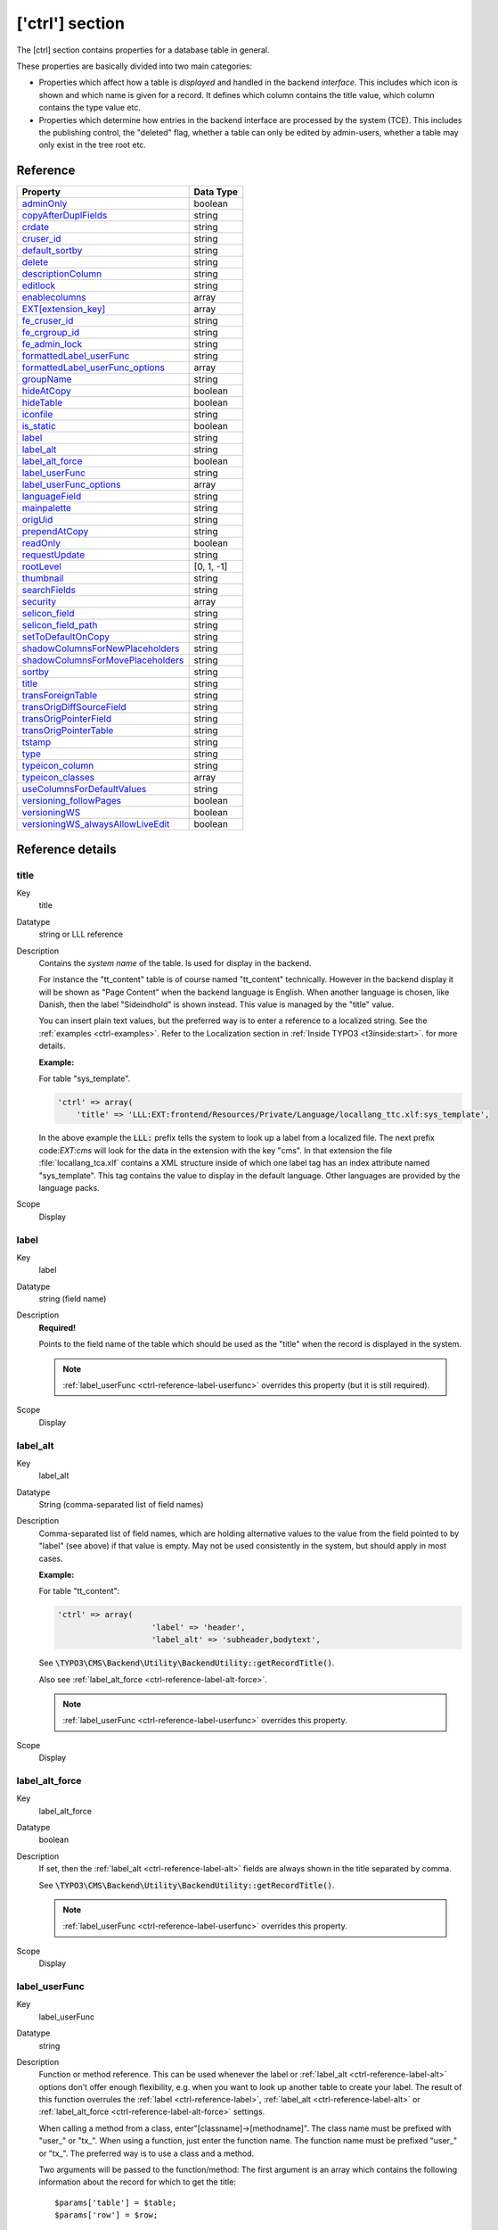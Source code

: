 ﻿.. include:: ../../Includes.txt


.. _ctrl:

['ctrl'] section
^^^^^^^^^^^^^^^^

The [ctrl] section contains properties for a database table in general.

These properties are basically divided into two main categories:

- Properties which affect how a table is *displayed* and handled in
  the backend *interface*. This includes which icon is shown and which name is given for a record. It defines which
  column contains the title value, which column contains the type value
  etc.

- Properties which determine how entries in the backend interface are processed by the system
  (TCE). This includes the publishing control, the "deleted" flag, whether a table
  can only be edited by admin-users, whether a table may only exist in the tree root
  etc.


.. _ctrl-reference:

Reference
"""""""""

.. container:: ts-properties

   ==================================== ===========
   Property                             Data Type
   ==================================== ===========
   `adminOnly`_                         boolean
   `copyAfterDuplFields`_               string
   `crdate`_                            string
   `cruser\_id`_                        string
   `default\_sortby`_                   string
   `delete`_                            string
   `descriptionColumn`_                 string
   `editlock`_                          string
   `enablecolumns`_                     array
   `EXT[extension\_key]`_               array
   `fe\_cruser\_id`_                    string
   `fe\_crgroup\_id`_                   string
   `fe\_admin\_lock`_                   string
   `formattedLabel\_userFunc`_          string
   `formattedLabel\_userFunc_options`_  array
   `groupName`_                         string
   `hideAtCopy`_                        boolean
   `hideTable`_                         boolean
   `iconfile`_                          string
   `is\_static`_                        boolean
   `label`_                             string
   `label\_alt`_                        string
   `label\_alt\_force`_                 boolean
   `label\_userFunc`_                   string
   `label\_userFunc\_options`_          array
   `languageField`_                     string
   `mainpalette`_                       string
   `origUid`_                           string
   `prependAtCopy`_                     string
   `readOnly`_                          boolean
   `requestUpdate`_                     string
   `rootLevel`_                         [0, 1, -1]
   `thumbnail`_                         string
   `searchFields`_                      string
   `security`_                          array
   `selicon\_field`_                    string
   `selicon\_field\_path`_              string
   `setToDefaultOnCopy`_                string
   `shadowColumnsForNewPlaceholders`_   string
   `shadowColumnsForMovePlaceholders`_  string
   `sortby`_                            string
   `title`_                             string
   `transForeignTable`_                 string
   `transOrigDiffSourceField`_          string
   `transOrigPointerField`_             string
   `transOrigPointerTable`_             string
   `tstamp`_                            string
   `type`_                              string
   `typeicon\_column`_                  string
   `typeicon_classes`_                  array
   `useColumnsForDefaultValues`_        string
   `versioning\_followPages`_           boolean
   `versioningWS`_                      boolean
   `versioningWS\_alwaysAllowLiveEdit`_ boolean
   ==================================== ===========

Reference details
"""""""""""""""""

.. only:: html

   .. contents::
      :local:
      :depth: 1


.. _ctrl-reference-title:

title
~~~~~

.. container:: table-row

   Key
         title

   Datatype
         string or LLL reference

   Description
         Contains the *system name* of the table. Is used for display in the
         backend.

         For instance the "tt\_content" table is of course named "tt\_content"
         technically. However in the backend display it will be shown as
         "Page Content" when the backend language is English. When another
         language is chosen, like Danish, then the label "Sideindhold" is shown
         instead. This value is managed by the "title" value.

         You can insert plain text values, but the preferred way is to enter a
         reference to a localized string. See the :ref:`examples <ctrl-examples>`. Refer to the
         Localization section in :ref:`Inside TYPO3 <t3inside:start>`.
         for more details.

         **Example:**

         For table "sys\_template".

         .. code-block:: php

            'ctrl' => array(
            	'title' => 'LLL:EXT:frontend/Resources/Private/Language/locallang_ttc.xlf:sys_template',

         In the above example the :code:`LLL:` prefix tells the system to look up a
         label from a localized file. The next prefix code:`EXT:cms` will look for
         the data in the extension with the key "cms". In that extension the
         file :file:`locallang_tca.xlf` contains a XML structure inside of which one
         label tag has an index attribute named "sys\_template". This tag
         contains the value to display in the default language. Other languages
         are provided by the language packs.

   Scope
         Display



.. _ctrl-reference-label:

label
~~~~~

.. container:: table-row

   Key
         label

   Datatype
         string (field name)

   Description
         **Required!**

         Points to the field name of the table which should be used as the
         "title" when the record is displayed in the system.

         .. note::

            :ref:`label_userFunc <ctrl-reference-label-userfunc>`
            overrides this property (but it is still required).

   Scope
         Display



.. _ctrl-reference-label-alt:

label\_alt
~~~~~~~~~~

.. container:: table-row

   Key
         label\_alt

   Datatype
         String (comma-separated list of field names)

   Description
         Comma-separated list of field names, which are holding alternative
         values to the value from the field pointed to by "label" (see above)
         if that value is empty. May not be used consistently in the system,
         but should apply in most cases.

         **Example:**

         For table "tt\_content":

         .. code-block:: php

            'ctrl' => array(
				'label' => 'header',
				'label_alt' => 'subheader,bodytext',

         See :code:`\TYPO3\CMS\Backend\Utility\BackendUtility::getRecordTitle()`.

         Also see :ref:`label_alt_force <ctrl-reference-label-alt-force>`.

         .. note::

            :ref:`label_userFunc <ctrl-reference-label-userfunc>`
            overrides this property.

   Scope
         Display



.. _ctrl-reference-label-alt-force:

label\_alt\_force
~~~~~~~~~~~~~~~~~

.. container:: table-row

   Key
         label\_alt\_force

   Datatype
         boolean

   Description
         If set, then the :ref:`label_alt <ctrl-reference-label-alt>` fields
         are always shown in the title separated by comma.

         See :code:`\TYPO3\CMS\Backend\Utility\BackendUtility::getRecordTitle()`.

         .. note::

            :ref:`label_userFunc <ctrl-reference-label-userfunc>`
            overrides this property.

   Scope
         Display



.. _ctrl-reference-label-userfunc:

label\_userFunc
~~~~~~~~~~~~~~~

.. container:: table-row

   Key
         label\_userFunc

   Datatype
         string

   Description
         Function or method reference. This can be used whenever the label or
         :ref:`label_alt <ctrl-reference-label-alt>` options don't offer enough flexibility, e.g. when you want
         to look up another table to create your label. The result of this
         function overrules the :ref:`label <ctrl-reference-label>`, :ref:`label_alt <ctrl-reference-label-alt>`
         or :ref:`label_alt_force <ctrl-reference-label-alt-force>` settings.

         When calling a method from a class, enter"[classname]->[methodname]".
         The class name must be prefixed with "user\_" or "tx\_". When using a
         function, just enter the function name. The function name must be
         prefixed "user\_" or "tx\_". The preferred way is to use a class and a
         method.

         Two arguments will be passed to the function/method: The first
         argument is an array which contains the following information about
         the record for which to get the title::

            $params['table'] = $table;
            $params['row'] = $row;

         The resulting title must be written to $params['title'] which is passed
         by reference.

         The second argument is a reference to the parent object.

         .. note::

            The function file must be included manually (e.g. include
            it in your ext\_tables.php file). When using a class, the preferred
            way is to declare it with the autoloader.

         .. warning::

            The title is passed later on through :code:`htmlspecialchars()`
            so it may not include any HTML formatting.

         **Example:**

         Let's look at what is done for the "haiku" table of the "examples"
         extension. The call to the user function appears
         in the :file:`EXT:examples/Configuration/TCA/tx_examples_haiku.php` file:

         .. code-block:: php

            'ctrl' => array(
            	...
            	'label'     => 'title',
            	'label_userFunc' => 'Documentation\\Examples\\Userfuncs\\Tca->haikuTitle',
            	...

         In class :code:`Documentation\Examples\Userfuncs\Tca` is the code itself:

         .. code-block:: php

            public function haikuTitle(&$parameters, $parentObject) {
            	$record = \TYPO3\CMS\Backend\Utility\BackendUtility::getRecord($parameters['table'], $parameters['row']['uid']);
            	$newTitle = $record['title'];
            	$newTitle .= ' (' . substr(strip_tags($record['poem']), 0, 10) . '...)';
            	$parameters['title'] = $newTitle;
            }

   Scope
         Display



.. _ctrl-reference-label-userfunc-options:

label\_userFunc\_options
~~~~~~~~~~~~~~~~~~~~~~~~

.. container:: table-row

   Key
         label\_userFunc\_options

   Datatype
         string

   Description
         Options for :ref:`label_userFunc <ctrl-reference-label-userfunc>`.
         The array of options is passed to the user function in the parameters
         array with key "options".

         .. note::

            When the :code:`label_userFunc` is used for inline (IRRE)
            elements, the options are **not** passed. If you need options
            use :ref:`formattedLabel_userFunc <ctrl-reference-formattedlabel-userfunc>`
            instead.

   Scope
         Display



.. _ctrl-reference-formattedlabel-userfunc:

formattedLabel\_userFunc
~~~~~~~~~~~~~~~~~~~~~~~~

.. container:: table-row

   Key
         formattedLabel\_userFunc

   Datatype
         string

   Description
         Similar to :ref:`label_userFunc <ctrl-reference-label-userfunc>`
         but allowed to return formatted HTML for the label
         **and used only for the labels of inline (IRRE) records**.
         The referenced user function may receive optional arguments using the
         :ref:`formattedLabel_userFunc_options <ctrl-reference-formattedlabel-userfunc-options>`
         property.

         **Example**

         Taken from table "sys_file_reference".

         .. code-block:: php

			'formattedLabel_userFunc' => 'EXT:core/Classes/Resource/Service/UserFileInlineLabelService.php:TYPO3\\CMS\\Core\\Resource\\Service\\UserFileInlineLabelService->getInlineLabel',
			'formattedLabel_userFunc_options' => array(
				'sys_file' => array(
					'title',
					'name'
				)
			),

         See class :ref:`TYPO3\\CMS\\Core\\Resource\\Service\\UserFileInlineLabelService <t3api:TYPO3\\CMS\\Core\\Resource\\Service\\UserFileInlineLabelService>`
         for how such a user function should be designed and how the options are used.

   Scope
         Display



.. _ctrl-reference-formattedlabel-userfunc-options:

formattedLabel\_userFunc\_options
~~~~~~~~~~~~~~~~~~~~~~~~~~~~~~~~~

.. container:: table-row

   Key
         formattedLabel\_userFunc\_options

   Datatype
         string

   Description
         Options for :ref:`formattedLabel_userFunc <ctrl-reference-formattedlabel-userfunc>`.

   Scope
         Display



.. _ctrl-reference-type:

type
~~~~

.. container:: table-row

   Key
         type

   Datatype
         string

         (field name)

   Description
         Field name, which defines the "record type".

         The value of this field determines which one of the 'types'
         configurations are used for displaying the fields in the TCEforms. It
         will probably also affect how the record is used in the context where
         it belongs.

         The most widely known usage of this feature is the case of *Content Elements*
         where the "Type:" selector is defined as the "type" field and when you
         change that selector you will also get another rendering of the form:

         .. figure:: ../../Images/CtrlType.png
            :alt: The type selector

            The type selector of content elements

         It is also used by the "doktype" field in the "pages" table.

         **Example:**

         The "dummy" table from the "examples" extension defines different
         types. The field used for differentiating the types is the
         "record\_type" field. Hence we have the following in the :code:`['ctrl']` section
         of the tx\_examples\_dummy table:

         .. code-block:: php

            'type' => 'record_type'

         The "record\_type" field can take values ranging from 0 to 2.
         Accordingly we define types for the same values. Each type defines
         which fields will be displayed in the BE form:

         .. code-block:: php

            'types' => array(
                    '0' => array('showitem' => 'hidden, record_type, title, some_date '),
                    '1' => array('showitem' => 'record_type, title '),
                    '2' => array('showitem' => 'title, some_date, hidden, record_type '),
            ),

         See the :ref:`section about types <types>` for more details.

         Since TYPO3 CMS 4.7, it is also possible to make the type depend on the
         value of a related record, i.e. switch using the type field of a
         foreign table. The syntax is :code:`relation_field:foreign_type_field`.

         **Example:**

         The "sys_file_metadata" table takes its type from the "sys_file" table.
         The relation between the two tables is stored in the "file" field.
         Thus the :code:`type` declaration for "sys_file_metadata" looks like:

         .. code-block:: php

         	'type' => 'file:type'


   Scope
         Display / Proc.



.. _ctrl-reference-hidetable:

hideTable
~~~~~~~~~

.. container:: table-row

   Key
         hideTable

   Datatype
         boolean

   Description
         Hide this table in record listings.

   Scope
         Display



.. _ctrl-reference-requestupdate:

requestUpdate
~~~~~~~~~~~~~

.. container:: table-row

   Key
         requestUpdate

   Datatype
         string

         (list of field names)

   Description
         This is a list of fields that will trigger an update of the form, on
         top of the "type" field. This is generally done to hide or show yet
         more fields depending on the value of the field that triggered the
         update.

   Scope
         Proc.



.. _ctrl-reference-iconfile:

iconfile
~~~~~~~~

.. container:: table-row

   Key
         iconfile

   Datatype
         string

   Description
         Pointing to the icon file to use for the table.

         Icons should be square SVGs. In case you cannot supply a SVG you can still
         use a PNG file of 64x64 pixels in dimension.

         **Example usage**

         For haikus from the "examples" extension, the icon is defined this
         way:

         .. code-block:: php

            'iconfile' => 'EXT:examples/Resources/Public/Images/Haiku.svg',

   Scope
         Display



.. _ctrl-reference-typeicon-column:

typeicon\_column
~~~~~~~~~~~~~~~~

.. container:: table-row

   Key
         typeicon\_column

   Datatype
         string

         (field name)

   Description
         Field name, whose value decides *alternative icons* for the table records
         (The default icon is the one defined with the 'iconfile' value.)

         The values in the field referenced by this property must match entries
         in the array defined in :ref:`typeicon_classes <ctrl-reference-typeicon-classes>`
         properties. If no match is found, the default icon is used.

         .. note::

            These options do not work for the pages-table, which is configured using
            the :code:`$PAGES_TYPES` array.

         See example in the related :ref:`typeicon_classes <ctrl-reference-typeicon-classes>` feature.

   Scope
         Display



.. _ctrl-reference-typeicon-classes:

typeicon_classes
~~~~~~~~~~~~~~~~

.. container:: table-row

   Key
         typeicon\_classes

   Datatype
         array

   Description
         Array of class names to use for the records. The keys must correspond
         to the values found in the column referenced in the
         :ref:`typeicon_column <ctrl-reference-typeicon-column>` property.
         The class names correspond to the backend's sprite icons.

         .. tip::

            The best way to view all available icons and their corresponding
            class names is to use extension "extdeveval", choose the function
            "Sprite Management" and click on "Available sprite icons".

            To register your own icons with the global backend sprite, use
            method :code:`\TYPO3\CMS\Backend\Sprite\SpriteManager::addSingleIcons()`.

         **Example:**

         Taken from the configuration of the "tt\_content" table:

         .. code-block:: php

              'typeicon_classes' => array(
                      'header' => 'mimetypes-x-content-header',
                      ...
                      'default' => 'mimetypes-x-content-text',
              ),

   Scope
         Display



.. _ctrl-reference-thumbnail:

thumbnail
~~~~~~~~~

.. container:: table-row

   Key
         thumbnail

   Datatype
         string

         (field name)

   Description
         Field name, which contains the value for any thumbnails of the
         records.

         This could be a field of the "group" type containing a list of file
         names.

         **Example:**

         For the "tt\_content" table this option points to the field "image"
         which contains the list of images that can be attached to the content
         element:

         .. code-block:: php

            'thumbnail' => 'image',

         The effect of the field can be seen in listings in e.g. the "Web > List"
         module:

         .. figure:: ../../Images/CtrlThumbnail.png
            :alt: Thumbnails in the list view

            Thumbnails in the List module

         (You might have to enable "Show Thumbnails by default" in the
         "Startup" tab of the User Settings module first in order to see this
         display).

   Scope
         Display



.. _ctrl-reference-selicon-field:

selicon\_field
~~~~~~~~~~~~~~

.. container:: table-row

   Key
         selicon\_field

   Datatype
         string

         (field name)

   Description
         Field name, which contains the thumbnail image used to represent the
         record visually whenever it is shown in TCEforms as a foreign
         reference selectable from a selector box.

         Only images in a usual format for the web (i.e. gif, png, jpeg, jpg)
         are allowed. No scaling is done.

         You should consider this a feature where you can attach an "icon" to a
         record which is typically selected as a reference in other records.
         For example a "category". In such a case this field points out the
         icon image which will then be shown. This feature can thus enrich the
         visual experience of selecting the relation in other forms.

         **Example:**

         The "backend\_layout" table defines the "icon" field as being the one
         containing reference icons:

         .. code-block:: php

         	'ctrl' => array(
         		...
         		'selicon_field' => 'icon',
         		'selicon_field_path' => 'uploads/media',
         		...
         	),

         Also see :ref:`selicon_field_path <ctrl-reference-selicon-field-path>`.

   Scope
         Display



.. _ctrl-reference-selicon-field-path:

selicon\_field\_path
~~~~~~~~~~~~~~~~~~~~

.. container:: table-row

   Key
         selicon\_field\_path

   Datatype
         string

   Description
         The path prefix of the value from :ref:`selicon_field <ctrl-reference-selicon-field>`.
         This must the same as the "upload\_path" of that field.

         See example above.

   Scope
         Display



.. _ctrl-reference-sortby:

sortby
~~~~~~

.. container:: table-row

   Key
         sortby

   Datatype
         string

         (field name)

   Description
         Field name, which is used to manage the *order* of the records.

         The field will contain an integer value which positions it at the
         correct position between other records from the same table on the
         current page.

         .. note::

            The field should *not* be editable by the user since the
            TCE will manage the content automatically in order to manage the order
            of records.

         This feature is used by e.g. the "pages" table and "tt\_content" table
         (Content Elements) in order to output the pages or the content
         elements in the order expected by the editors. Extensions are expected
         to respect this field.

         Typically the field name :code:`sorting` is dedicated to this feature.

         Also see :ref:`default_sortby <ctrl-reference-default-sortby>`.

   Scope
         Proc. / Display



.. _ctrl-reference-default-sortby:

default\_sortby
~~~~~~~~~~~~~~~

.. container:: table-row

   Key
         default\_sortby

   Datatype
         string

   Description
         If a field name for :ref:`sortby <ctrl-reference-sortby>` is defined, then this is ignored.

         Otherwise this is used as the 'ORDER BY' statement to sort the records
         in the table when listed in the TYPO3 backend.

         **Example:**

         For the "haikus" table of the "examples" extension, records are listed
         alphabetically, based on their title:

         .. code-block:: php

         	'ctrl' => array(
         		...
         		'default_sortby' => 'ORDER BY title',
         		...
         	),

   Scope
         Display



.. _ctrl-reference-mainpalette:

mainpalette
~~~~~~~~~~~

.. container:: table-row

   Key
         mainpalette

   Datatype
         comma-separated list of integers (pointing to multiple palette keys)

   Description
         Points to the palette-number(s) that should always be shown in the
         bottom of the TCEform.

         **Example:**

         The [ctrl]section looks like this:

         .. code-block:: php

            'mainpalette' => '1',

         The number "1" references a palette. This palette could be something
         like:

         .. code-block:: php

            'palettes' => array(
                '1' => array('showitem' => 'hidden,starttime,endtime,fe_group'),

         .. note::

            This feature is not much used anymore. It has the drawback
            of positioning the related fields weirdly when tabs are added to
            existing tables via extensions (the fields come at the end of the new
            tabs, which may be disturbing for editors).

   Scope
         Display



.. _ctrl-reference-tstamp:

tstamp
~~~~~~

.. container:: table-row

   Key
         tstamp

   Datatype
         string (field name)

   Description
         Field name, which is automatically updated to the current timestamp
         (UNIX-time in seconds) each time the record is updated/saved in the
         system.

         Typically the name "tstamp" is used for that field.

         **Example:**

         from the :code:`['ctrl']` section of the "haikus" table:

         .. code-block:: php

         	'ctrl' => array(
         		...
         		'tstamp'    => 'tstamp',
         		'crdate'    => 'crdate',
         		'cruser_id' => 'cruser_id',
         		...
         	),

         The above example shows the same definition for the :ref:`crdate <ctrl-reference-crdate>` and
         :ref:`cruser_id <ctrl-reference-cruser-id>` fields described below.

   Scope
         Proc.



.. _ctrl-reference-crdate:

crdate
~~~~~~

.. container:: table-row

   Key
         crdate

   Datatype
         string (field name)

   Description
         Field name, which is automatically set to the current timestamp when
         the record is created. Is never modified again.

         Typically the name "crdate" is used for that field.

         See example above.

   Scope
         Proc.



.. _ctrl-reference-cruser-id:

cruser\_id
~~~~~~~~~~

.. container:: table-row

   Key
         cruser\_id

   Datatype
         string (field name)

   Description
         Field name, which is automatically set to the uid of the backend user
         (be\_users) who originally created the record. Is never modified
         again.

         Typically the name "cruser\_id" is used for that field.

         See example above.

   Scope
         Proc.



.. _ctrl-reference-rootlevel:

rootLevel
~~~~~~~~~

.. container:: table-row

   Key
         rootLevel

   Datatype
         [0, 1, -1]

   Description
         Determines where a record may exist in the page tree. There are three
         options depending on the value:

         - **0 (false): Can only exist in the page tree.** Records from this
           table  *must* belong to a page (i.e. have a positive "pid" field
           value). Thus records cannot be created in the root of the page tree
           (where "admin" users are the only ones allowed to create records
           anyways). This is the default behavior.

         - **1 (true): Can only exist in the root.** Records must have a
           "pid"-field value equal to zero. The consequence is that only admin
           can edit this record.

         - **-1: Can exist in both page tree and root.** Records can belong
           either to a page (positive "pid" field value) or exist in the root of
           the page tree (where the "pid" field value will be 0 (zero)).
           **Notice:** the -1 value will still select foreign\_table records for
           selector boxes only from root (pid=0)

         .. note::

            The setting for "rootLevel" is ignored for records in the
            "pages" table (they are hardcoded to be allowed anywhere, equal to a
            "-1" setting of rootLevel).

         .. warning::

            This property does not tell the whole story. If set to
            "0" or "-1", it allows records from the table in the page tree, but
            **not** on any kind of page. By default records can be created only in
            "Folder"-type pages. To enable the creation of records on any kind of
            page, an additional call must be made:

         .. code-block:: php

            \TYPO3\CMS\Core\Utility\ExtensionManagementUtility::allowTableOnStandardPages('tx_examples_haiku');

   Scope
         Proc. / Display



.. _ctrl-reference-readonly:

readOnly
~~~~~~~~

.. container:: table-row

   Key
         readOnly

   Datatype
         boolean

   Description
         Records from this table may not be edited in the TYPO3 backend. Such
         tables are usually called "static".

   Scope
         Proc. / Display



.. _ctrl-reference-adminonly:

adminOnly
~~~~~~~~~

.. container:: table-row

   Key
         adminOnly

   Datatype
         boolean

   Description
         Records may be changed  *only* by "admin"-users (having the "admin"
         flag set).

         **Example:**

         The "cms" system extension defines the table "sys\_template" as being
         editable only by admin users:

         .. code-block:: php

         	'ctrl' => array(
         		...
         		'adminOnly' => 1,
         		...
         	),

   Scope
         Proc. / Display



.. _ctrl-reference-editlock:

editlock
~~~~~~~~

.. container:: table-row

   Key
         editlock

   Datatype
         string (field name)

   Description
         Field name, which – if set – will prevent all editing of the record
         for non-admin users.

         The field should be configured as a checkbox type. Non-admins could be
         allowed to edit the checkbox but if they set it, they will effectively
         lock the record so they cannot edit it again – and they need an Admin-
         user to remove the lock.

         Note that this flag is cleared when a new copy or version of the
         record is created.

         This feature is used on the pages table, where it also prevents
         editing of records on that page (except other pages)! Also, no new
         records (including pages) can be created on the page.

   Scope
         Proc. / Display



.. _ctrl-reference-origuid:

origUid
~~~~~~~

.. container:: table-row

   Key
         origUid

   Datatype
         string

         (field name)

   Description
         Field name, which will contain the UID of the original record in case
         a record is created as a copy or new version of another record.

         Is used when new versions are created from elements and enables the
         backend to display a visual comparison between a new version and its
         original.

   Scope
         Proc.



.. _ctrl-reference-delete:

delete
~~~~~~

.. container:: table-row

   Key
         delete

   Datatype
         string

         (field name)

   Description
         Field name, which indicates if a record is considered deleted or not.

         If this feature is used, then records are not really deleted, but just
         marked 'deleted' by setting the value of the field name to "1". And in
         turn the whole system *must* strictly respect the record as deleted.
         This means that any SQL query must exclude records where this field is
         true.

         This is a very common feature. Most tables use it throughout the TYPO3
         Core.

   Scope
         Proc. / Display

.. _ctrl-reference-descriptionColumn:

descriptionColumn
~~~~~~~~~~~~~~~~~

.. container:: table-row

   Key
         descriptionColumn

   Datatype
         string

         (field name)

   Description
         Field name where description of a record is stored in.

         This description is only displayed in the backend to guide editors and admins.
   Scope
         Display

.. _ctrl-reference-enablecolumns:

enablecolumns
~~~~~~~~~~~~~

.. container:: table-row

   Key
         enablecolumns

   Datatype
         array

   Description
         Specifies which *publishing control features* are automatically
         implemented for the table.

         This includes that records can be "disabled" or "hidden", have a
         starting and/or ending time and be access controlled so only a certain
         front end user group can access them

         In the frontend libraries the enableFields() function automatically
         detects which of these fields are configured for a table and returns
         the proper WHERE clause SQL code for creating select queries.

         These are the keys in the array you can use. Each of the values must
         be a field name in the table which should be used for the feature:

         disabled
           Defines which field serves as hidden/disabled flag.

         starttime
           Defines which field contains the starting time.

         endtime
           Defines which field contains the ending time.

         fe\_group
           Defines which field is used for access control via a selection
           of FE user groups.

         .. note::

            In general these fields do *not* affect the access or
            display in the backend! They are primarily related to the frontend.
            However the icon of records having these features enabled will
            normally change as these examples show:


            .. figure:: ../../Images/CtrlEnableFields.png
               :alt: Enable fields show up as icon overlays

               FE group restricted access showing up on modified record icons

         See also the :ref:`delete <ctrl-reference-delete>` feature which is related,
         but is active for both frontend and backend.

         **Example:**

         Typically the "enablecolumns" could be configured like this (here for
         the "tt\_content" table):

         .. code-block:: php

			'enablecolumns' => array(
				'disabled' => 'hidden',
				'starttime' => 'starttime',
				'endtime' => 'endtime',
				'fe_group' => 'fe_group'
			),

         .. tip::

            The :code:`$GLOBALS['TYPO3_CONF_VARS']['SC_OPTIONS']['t3lib/class.t3lib_page.php']['addEnableColumns']`
            hook makes it possible to define custom enable fields.

   Scope
         Proc. / Display



.. _ctrl-reference-searchfields:

searchFields
~~~~~~~~~~~~

.. container:: table-row

   Key
         searchFields

   Datatype
         string

   Description
         Comma-separated list of fields from the table that will be included
         when searching for records in the TYPO3 backend. Starting with TYPO3
         CMS 4.6, no record from a table will ever be found if that table does not
         have "searchFields" defined.

         There are finer controls per column, see the "search" property in the
         list of "Common properties" further in this manual.

         **Example:**

         The "tt\_content" table has the following definition:

         .. code-block:: php

         	'ctrl' => array(
         		'searchFields' => 'header,header_link,subheader,bodytext,pi_flexform'
         	),

   Scope
         Search



.. _ctrl-reference-groupname:

groupName
~~~~~~~~~

.. container:: table-row

   Key
         groupName

   Datatype
         string

   Description
         This option can be used to group records in the new record wizard. If
         you define a new table and set its "groupName" to the key of another
         extension, your table will appear in the list of records from that
         other extension in the new record wizard.

   Scope
         Special



.. _ctrl-reference-hideatcopy:

hideAtCopy
~~~~~~~~~~

.. container:: table-row

   Key
         hideAtCopy

   Datatype
         boolean

   Description
         If set, and the "disabled" field from :ref:`enablecolumns <ctrl-reference-enablecolumns>` is
         specified, then records will be disabled/hidden when they are copied.

   Scope
         Proc.



.. _ctrl-reference-prependatcopy:

prependAtCopy
~~~~~~~~~~~~~

.. container:: table-row

   Key
         prependAtCopy

   Datatype
         string or LLL reference

   Description
         This string will be prepended the records title field when the record
         is inserted on the same PID as the original record (thus you can
         distinguish them).

         Usually the value is something like " (copy %s)" which tells that it
         was a copy that was just inserted (The token "%s" will take the copy
         number).

   Scope
         Proc.



.. _ctrl-reference-copyafterduplfields:

copyAfterDuplFields
~~~~~~~~~~~~~~~~~~~

.. container:: table-row

   Key
         copyAfterDuplFields

   Datatype
         string

         (list of field names)

   Description
         The fields in this list will automatically have the value of the same
         field from the "previous" record transferred when they are *copied or
         moved* to the position *after* another record from same table.

         **Example:**

         Take from the "tt_content" table.

         .. code-block:: php

         	'copyAfterDuplFields' => 'colPos, sys_language_uid',

   Scope
         Proc.



.. _ctrl-reference-settodefaultoncopy:

setToDefaultOnCopy
~~~~~~~~~~~~~~~~~~

.. container:: table-row

   Key
         setToDefaultOnCopy

   Datatype
         string

         (list of field names)

   Description
         These fields are restored to the default value of the record when they
         are copied.

         **Example:**

         Take from the "sys_action" table.

         .. code-block:: php

         	'ctrl' => array(
         		'setToDefaultOnCopy' => 'assign_to_groups',
         	),

   Scope
         Proc.



.. _ctrl-reference-usecolumnsfordefaultvalues:

useColumnsForDefaultValues
~~~~~~~~~~~~~~~~~~~~~~~~~~

.. container:: table-row

   Key
         useColumnsForDefaultValues

   Datatype
         string

         (list of field names)

   Description
         When a new record is created, this defines the fields from the
         'previous' record that should be used as default values.

         **Example:**

         Take from the "sys_filemounts" table.

         .. code-block:: php

         	'ctrl' => array(
         		...
         		'useColumnsForDefaultValues' => 'path,base',
         		...
         	),

   Scope
         Proc.



.. _ctrl-reference-shadowcolumnsfornewplaceholders:

shadowColumnsForNewPlaceholders
~~~~~~~~~~~~~~~~~~~~~~~~~~~~~~~

.. container:: table-row

   Key
         shadowColumnsForNewPlaceholders

   Datatype
         string

         (list of field names)

   Description
         When a new element is created in a draft workspace a placeholder
         element is created in the Live workspace. Some values must be stored
         in this placeholder and not just in the overlay record. A typical
         example would be :code:`sys_language_uid`. This property defines the list
         of fields whose values are "shadowed" to the Live record.

         All fields listed for this option must be defined in
         :code:`$TCA[<table>]['columns']` as well.

         Furthermore fields which are listed in :ref:`transOrigPointerField <ctrl-reference-transorigpointerfield>`,
         :ref:`languageField <ctrl-reference-languageField>`, :ref:`label <ctrl-reference-label>`
         and :ref:`type <ctrl-reference-type>` are automatically added to this
         list of fields and do not have to be mentioned again here.

         **Example:**

         Take from the "sys_filemounts" table.

         .. code-block:: php

			'ctrl' => array(
		  		...
		  		'shadowColumnsForNewPlaceholders' => 'sys_language_uid,l18n_parent,colPos',
		  		...
		  	),

   Scope
         Proc.



.. _ctrl-reference-shadowcolumnsformoveplaceholders:

shadowColumnsForMovePlaceholders
~~~~~~~~~~~~~~~~~~~~~~~~~~~~~~~~

.. container:: table-row

   Key
         shadowColumnsForMovePlaceholders

   Datatype
         string

         (list of field names)

   Description
         Similar to :ref:`shadowColumnsForNewPlaceholders <ctrl-reference-shadowcolumnsfornewplaceholders>`
         but for move placeholders. It is used when:

         - changing the sorting order of elements on the same page
         - moving elements to a different page

         Move placeholders are used only when property :ref:`versioningWS <ctrl-reference-versioningws>`
         is set to :code:`2` (instead of :code:`1` or :code:`TRUE`).



.. _ctrl-reference-is-static:

is\_static
~~~~~~~~~~

.. container:: table-row

   Key
         is\_static

   Datatype
         boolean

   Description
         This marks a table to be "static".

         A "static table" means that it should not be updated for individual
         databases because it is meant to be centrally updated and distributed.
         For instance static tables could contain country-codes used in many
         systems.

         The foremost property of a static table is that the uid's used are the
         SAME across systems. Import/Export of records expect static records to
         be common for two systems.

   Scope
         Used by import/export



.. _ctrl-reference-fe-cruser-id:

fe\_cruser\_id
~~~~~~~~~~~~~~

.. container:: table-row

   Key
         fe\_cruser\_id

   Datatype
         string

         (field name)

   Description
         Field name which is used to store the uid of a frontend user if the
         record is created through fe\_adminLib.

   Scope
         FE



.. _ctrl-reference-fe-crgroup-id:

fe\_crgroup\_id
~~~~~~~~~~~~~~~

.. container:: table-row

   Key
         fe\_crgroup\_id

   Datatype
         string

         (field name)

   Description
         Field name which is used for storing the uid of a frontend group whose
         members are allowed to edit through fe\_adminLib.

   Scope
         FE



.. _ctrl-reference-fe-admin-lock:

fe\_admin\_lock
~~~~~~~~~~~~~~~

.. container:: table-row

   Key
         fe\_admin\_lock

   Datatype
         string

         (field name)

   Description
         Field name which points to the field name which - as a boolean - will
         prevent any editing by the fe\_adminLib if set. Say if the
         "fe\_cruser\_id" field matches the current fe\_user normally the field
         is editable. But with this option, you could make a check-box in the
         backend that would lock this option.

   Scope
         FE



.. _ctrl-reference-languagefield:

languageField
~~~~~~~~~~~~~

.. container:: table-row

   Key
         languageField

   Datatype
         string (field name)

   Description
         **Localization access control.**

         Field name which contains the pointer to the language of the record's
         content. Language for a record is defined by an integer pointing to a
         "sys\_language" record (found in the page tree root).

         Backend users can be limited to have edit access for only certain of
         these languages and if this option is set, edit access for languages
         will be enforced for this table.

         The values in this field may be the following:

         **-1 :** (ALL) The record does not represent any specific language.
         Localization access control is never carried out for such a record.
         Typically this is used if the record has content which itself handles
         localization (such as plugins or flexforms).

         **0 :** The default language of the system. Localization access
         control applies.

         **Values > 0** : Points to a uid of a sys\_language record
         representing a possible language for translation. Localization access
         control applies.

         The field name pointed to should be a single value selector box
         (maxitems <=1) saving its value into an integer field in the database.

   Scope
         Proc. / Display



.. _ctrl-reference-transorigpointerfield:

transOrigPointerField
~~~~~~~~~~~~~~~~~~~~~

.. container:: table-row

   Key
         transOrigPointerField

   Datatype
         string (field name)

   Description
         Name of the field used by translations to point back to the original
         record (i.e. the record in the default language of which they are a
         translation).

         If this value is found being set together with
         :ref:`languageField <ctrl-reference-languagefield>` then
         TCEforms will show the default translation value under the fields in
         the main form. This is very neat if translators are to see what they
         are translating.

         Must be configured in :code:`$TCA[<table>]['columns']`, at least as a
         passthrough type.

   Scope
         Proc. / Display



.. _ctrl-reference-transforeigntable:

transForeignTable
~~~~~~~~~~~~~~~~~

.. container:: table-row

   Key
         transForeignTable

   Datatype
         string (table name)

   Description
         Translations may be stored in a separate table, instead of the same
         one. In such a case, the name of the translation table is stored in
         this property. The translation table in turn will use the
         :ref:`transOrigPointerTable <ctrl-reference-transorigpointertable>`
         property to point back to this table.

         This is used in the TYPO3 Core for the "pages" table, which uses the
         "pages\_language\_overlay" table to hold the translations.

         **Example:**

         In the "pages" table:

         .. code-block:: php

			'ctrl' => array(
				...
				'transForeignTable' => 'pages_language_overlay',
				...
			),

         In "pages\_language\_overlay" table:

         .. code-block:: php

         	'ctrl' => array(
         		...
         		'transOrigPointerField' => 'pid',
         		'transOrigPointerTable' => 'pages',
         		...
         	),

         Note that the :ref:`transOrigPointerField <ctrl-reference-transorigpointerfield>`
         is still used, but within the table holding the translations.

         .. warning::

            This is still not fully for all other tables than the
            "pages" table. You should expect some issues and inconsistencies when
            using this translation method.

   Scope
         Proc.



.. _ctrl-reference-transorigpointertable:

transOrigPointerTable
~~~~~~~~~~~~~~~~~~~~~

.. container:: table-row

   Key
         transOrigPointerTable

   Datatype
         string (table name)

   Description
         Symmetrical property to "transForeignTable". See above for
         explanations.

   Scope
         Proc. / Display



.. _ctrl-reference-transorigdiffsourcefield:

transOrigDiffSourceField
~~~~~~~~~~~~~~~~~~~~~~~~

.. container:: table-row

   Key
         transOrigDiffSourceField

   Datatype
         string (field name)

   Description
         Field name which will be updated with the value of the original
         language record whenever the translation record is updated. This
         information is later used to compare the current values of the default
         record with those stored in this field and if they differ there will
         be a display in the form of the difference visually. This is a big
         help for translators so they can quickly grasp the changes that
         happened to the default language text.

         The field type in the database should be a large text field
         (clob/blob).

         You don't have to configure this field in :code:`$TCA[<table>]['columns']`,
         but if you do, select the "passthrough" type. That will enable
         the undo function to also work on this field.

   Scope
         Proc. / Display



.. _ctrl-reference-versioningws:

versioningWS
~~~~~~~~~~~~

.. container:: table-row

   Key
         versioningWS

   Datatype
         boolean / version number

   Description
         If set, versioning is enabled for this table. If integer it indicates
         a version number of versioning features.

         - Version 2: Support for moving elements was added. ("V2" is used to
           mark features)

         Versioning in TYPO3 is based on this scheme::

            [Online version, pid>=0] 1- * [Offline versions, pid=-1]

         Offline versions are identified by having a pid value = -1 and they
         refer to their online version by the field "t3ver\_oid". Offline
         versions of the "Page" and "Branch" types (contrary to "Element" type)
         can have child records which points to the uid of their offline "root"
         version with their pid fields (as usual). These children records are
         typically copies of child elements of the online version of the
         offline root version, but are not considered "versions" of them in a
         technical sense, hence they don't point to them with their t3ver\_oid
         field (and shouldn't).

         In the backend "Offline" is labeled "Draft" while "Online" is labeled
         "Live".

         In order for versioning to work on a table there are certain
         requirements; Tables supporting versioning must have these fields:

         t3ver\_oid
           For offline versions; pointing back to online
           version uid. For online: 0 (zero)

         t3ver\_id
           Incremental integer (version number)

         t3ver\_label
           Version label, e.g. "1.1.1" or "Christmas edition"

         t3ver\_wsid
           For offline versions: Workspace ID of version.
           For all workspace Ids apart from 0 (zero) there can be only one
           version of an element per ID. For online: 0 (zero) unless t3ver\_state
           is set in which case it plays a role for previews in the backend (to
           no de-select placeholders for workspaces, see
           :code:`\TYPO3\CMS\Backend\Utility\BackendUtility::versioningPlaceholderClause())`
           and for publishing of move-to-actions (see
           :code:`\TYPO3\CMS\Backend\Utility\BackendUtility::getMovePlaceholder()`).

         t3ver\_state
           Contains special states of a version used when
           new, deleted, moved content requires versioning.

           - For an  **online** version:

             - "1" or "2" means that it is a temporary placeholder for a new element
               (which is the offline version of this record)

             - "3" means it is a "move-to-location" placeholder and t3ver\_move\_id
               holds uid of online record (with an offline version) to move . Unlike
               for "1" and "2" there is  *no offline version* of this record type!
               (V2 feature)

             - If "t3ver\_state" has a value >0 it should never be shown in Live
               workspace.

           - For an  **offline** version:

             - "1" or "2" means that when published, the element must be deleted
               (placeholder for delete-action).

             - "-1" means it is just an indication that the online version has the
               flag set to "1" (is a placeholder for new records.). This only affects
               display, not processing anywhere.

             - "4" means this version is a "move-pointer" for the online record and
               an online "move-to-location" (t3ver\_state=3) record exists. (V2
               feature)

         t3ver\_stage
           Contains the ID of the stage at which the record
           is. Special values are "0" which still refers to "edit", "-10" refers
           to "ready to publish".

         t3ver\_count
           0/offline=draft/never published,
           0/online=current, 1/offline=archive, 1+=multiple online/offline
           occurrences (incrementation happens when versions are swapped
           offline.)

         t3ver\_tstamp
           Timestamp of last swap/publish action.

         t3ver\_move\_id
           For online records with t3ver\_state=3 this
           indicates the online record to move to this location upon publishing
           of the offline version of the online record "t3ver\_move\_id" points
           to.

         The fields  **pid** and  **uid** should have "signed" attributes in
         MySQL (so their content can be negative!)

         **Corresponding SQL definitions:**

         .. code-block:: mysql

              t3ver_oid int(11) DEFAULT '0' NOT NULL,
              t3ver_id int(11) DEFAULT '0' NOT NULL,
              t3ver_wsid int(11) DEFAULT '0' NOT NULL,
              t3ver_label varchar(30) DEFAULT '' NOT NULL,
              t3ver_state tinyint(4) DEFAULT '0' NOT NULL,
              t3ver_stage int(11) DEFAULT '0' NOT NULL,
              t3ver_count int(11) DEFAULT '0' NOT NULL,
              t3ver_tstamp int(11) DEFAULT '0' NOT NULL,
              t3ver_move_id int(11) DEFAULT '0' NOT NULL,

         **Special "t3ver\_swapmode" field for pages**

         When pages are versioned it is an option whether content and even the
         branch of the page is versioned. This is determined by the parameter
         "treeLevels" set when the page is versioned. "-1" means swap only
         record, 0 means record and content and >0 means full branch. When the
         version is later published the swapping will happen accordingly.

   Scope
         Proc.



.. _ctrl-reference-versioningws-alwaysallowliveedit:

versioningWS\_alwaysAllowLiveEdit
~~~~~~~~~~~~~~~~~~~~~~~~~~~~~~~~~

.. container:: table-row

   Key
         versioningWS\_alwaysAllowLiveEdit

   Datatype
         boolean

   Description
         If set, this table can always be edited live even in a workspace and
         even if "live editing" is not enabled in a custom workspace. For
         instance this is set by default for Backend user and group records
         since it is assumed that administrators like the flexibility of
         editing backend users without having to go to the Live workspace.

   Scope
        Special



.. _ctrl-reference-versioning-followpages:

versioning\_followPages
~~~~~~~~~~~~~~~~~~~~~~~

.. container:: table-row

   Key
         versioning\_followPages

   Datatype
         boolean

   Description
         (Only for other tables than "pages")

         If set, content from this table will get copied along when a new
         version of a page is created.

         **Tracking Originals**

         It is highly recommended to use the "origUid" feature for tables whose
         records are copied with pages that are versioned with content or
         subtree since this will enable the possibility of content comparison
         between current and future versions.

   Scope
         Proc.



.. _ctrl-reference-security:

security
~~~~~~~~

.. container:: table-row

   Key
         security

   Datatype
         array

   Description
         Array of sub-properties, see :ref:`ctrl-security`.

   Scope
         Display



.. _ctrl-reference-ext-extension-key:

EXT[extension\_key]
~~~~~~~~~~~~~~~~~~~

.. container:: table-row

   Key
         EXT[ *extension\_key* ]

   Datatype
         array

   Description
         User-defined content for extensions. You can use this as you like.

         Let's say that you have an extension with the key "myext", then you
         have the right to define properties for:

         .. code-block:: php

            ...['ctrl']['EXT']['myext'] = ... (whatever you define)

         Note that this is just a convention. You can use some other syntax but
         with the risk that it conflicts with some other extension or future
         changes in the TYPO3 CMS Core.

   Scope
         (variable, depends on extension)


.. _ctrl-security:

Security-related configuration
""""""""""""""""""""""""""""""

This section describes "sub-properties" of the "security" property. They
are meant to be used as keys of the "security" property array::

   $TCA['sys_file'] = array(
      'ctrl' => array(
         ...
         'security' => array(
            'ignoreWebMountRestriction' => 1,
            'ignoreRootLevelRestriction' => 1,
         ),
         ...
      )
   );



.. _ctrl-security-ignorewebmountrestriction:

ignoreWebMountRestriction
~~~~~~~~~~~~~~~~~~~~~~~~~

.. container:: table-row

   Key
         ignoreWebMountRestriction

   Datatype
         boolean

   Description
         Allows users to access records that are not in their defined web-mount,
         thus bypassing this restriction.

   Scope
         Display



.. _ctrl-security-ignorerootlevelrestriction:

ignoreRootLevelRestriction
~~~~~~~~~~~~~~~~~~~~~~~~~~

.. container:: table-row

   Key
         ignoreRootLevelRestriction

   Datatype
         boolean

   Description
         Allows non-admin users to access records that on the root-level (page-id 0),
         thus bypassing this usual restriction.

   Scope
         Display



.. _ctrl-examples:

Examples
""""""""

Here are a couple examples of complete configurations of :code:`['ctrl']`
sections.

The first one is from the "pages" table:

.. code-block:: php

	'ctrl' => array(
		'label' => 'title',
		'tstamp' => 'tstamp',
		'sortby' => 'sorting',
		'title' => 'LLL:EXT:lang/locallang_tca.xlf:pages',
		'type' => 'doktype',
		'versioningWS' => 2,
		'origUid' => 't3_origuid',
		'delete' => 'deleted',
		'crdate' => 'crdate',
		'hideAtCopy' => 1,
		'prependAtCopy' => 'LLL:EXT:lang/locallang_general.xlf:LGL.prependAtCopy',
		'cruser_id' => 'cruser_id',
		'editlock' => 'editlock',
		'useColumnsForDefaultValues' => 'doktype,fe_group,hidden',
		'enablecolumns' => array(
			'disabled' => 'hidden',
			'starttime' => 'starttime',
			'endtime' => 'endtime',
			'fe_group' => 'fe_group'
		),
		'transForeignTable' => 'pages_language_overlay',
		'typeicon_column' => 'doktype',
		'typeicon_classes' => array(
			'1' => 'apps-pagetree-page-default',
			'1-hideinmenu' => 'apps-pagetree-page-not-in-menu',
			...
			'default' => 'apps-pagetree-page-default'
		),
		'typeicons' => array(
			'1' => 'pages.gif',
			'254' => 'sysf.gif',
			'255' => 'recycler.gif'
		),
		'searchFields' => 'title,alias,nav_title,subtitle,url,keywords,description,abstract,author,author_email'
	),

A few remarks:

- When pages are displayed in the backend, the "label" property
  indicates that you will see the content from the field named "title"
  shown as the title of the page record.

- The field called "sorting" will be used to determine the order in
  which pages are displayed within each branch of the page tree.

- The title for the pages table as shown in the backend (e.g. "Pages" in
  english, "Sider" in danish etc...) is defined as coming from a
  "locallang" file.

- The "type" field will be the one named "doktype". This determines the
  set of fields shown in the edit forms in the backend.

Similarly for the "tt\_content" table:

.. code-block:: php

	'ctrl' => array(
		'label' => 'header',
		'label_alt' => 'subheader,bodytext',
		'sortby' => 'sorting',
		'tstamp' => 'tstamp',
		'crdate' => 'crdate',
		'cruser_id' => 'cruser_id',
		'title' => 'LLL:EXT:frontend/Resources/Private/Language/locallang_ttc.xlf:tt_content',
		'delete' => 'deleted',
		'versioningWS' => 2,
		'versioning_followPages' => TRUE,
		'origUid' => 't3_origuid',
		'type' => 'CType',
		'hideAtCopy' => TRUE,
		'prependAtCopy' => 'LLL:EXT:lang/locallang_general.xlf:LGL.prependAtCopy',
		'copyAfterDuplFields' => 'colPos,sys_language_uid',
		'useColumnsForDefaultValues' => 'colPos,sys_language_uid',
		'shadowColumnsForNewPlaceholders' => 'colPos',
		'transOrigPointerField' => 'l18n_parent',
		'transOrigDiffSourceField' => 'l18n_diffsource',
		'languageField' => 'sys_language_uid',
		'enablecolumns' => array(
			'disabled' => 'hidden',
			'starttime' => 'starttime',
			'endtime' => 'endtime',
			'fe_group' => 'fe_group'
		),
		'typeicon_column' => 'CType',
		'typeicon_classes' => array(
			'header' => 'mimetypes-x-content-header',
			'textpic' => 'mimetypes-x-content-text-picture',
			...
			'default' => 'mimetypes-x-content-text'
		),
		'typeicons' => array(
			'header' => 'tt_content_header.gif',
			'textpic' => 'tt_content_textpic.gif',
			...
		),
		'thumbnail' => 'image',
		'requestUpdate' => 'list_type,rte_enabled,menu_type',
		'searchFields' => 'header,header_link,subheader,bodytext,pi_flexform'
	),

A few remarks:

- of particular note is the "enablecolumns" property. It is quite
  extensive for this table since it is a frontend-related table. Thus
  proper access rights, publications dates, etc. must be enforced.

- every type of content element has its own icon and its own class, used
  in conjunction with the skinning API to visually represent that type
  in the TYPO3 backend.

- the column "image" is defined as the one to use to fetch any
  thumbnails related to the record.
